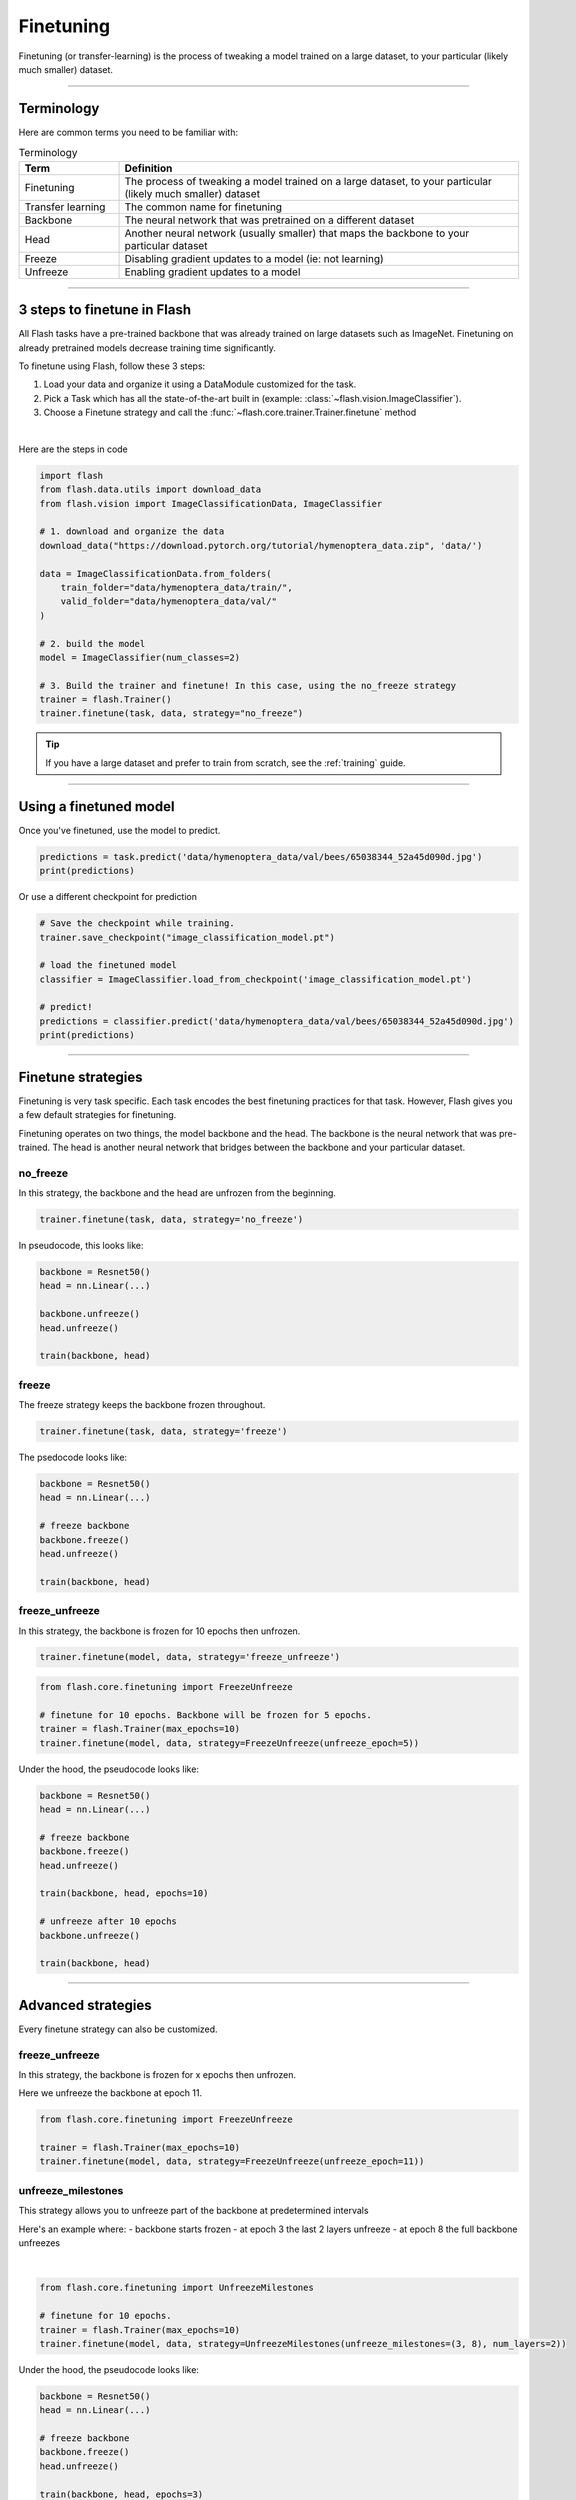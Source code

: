 .. _finetuning:

**********
Finetuning
**********

Finetuning (or transfer-learning) is the process of tweaking a model trained on a large dataset, to your particular (likely much smaller) dataset.

------

Terminology
===========
Here are common terms you need to be familiar with:

.. list-table:: Terminology
   :widths: 20 80
   :header-rows: 1

   * - Term
     - Definition
   * - Finetuning
     - The process of tweaking a model trained on a large dataset, to your particular (likely much smaller) dataset
   * - Transfer learning
     - The common name for finetuning
   * - Backbone
     - The neural network that was pretrained on a different dataset
   * - Head
     - Another neural network (usually smaller) that maps the backbone to your particular dataset
   * - Freeze
     - Disabling gradient updates to a model (ie: not learning)
   * - Unfreeze
     - Enabling gradient updates to a model


------

3 steps to finetune in Flash
============================

All Flash tasks have a pre-trained backbone that was already trained on large datasets such as ImageNet. Finetuning on already pretrained models decrease training time significantly.

To finetune using Flash, follow these 3 steps:

1. Load your data and organize it using a DataModule customized for the task.
2. Pick a Task which has all the state-of-the-art built in (example: :class:`~flash.vision.ImageClassifier`).
3. Choose a Finetune strategy and call the :func:`~flash.core.trainer.Trainer.finetune` method

|

Here are the steps in code

.. code-block:: python

    import flash
    from flash.data.utils import download_data
    from flash.vision import ImageClassificationData, ImageClassifier

    # 1. download and organize the data
    download_data("https://download.pytorch.org/tutorial/hymenoptera_data.zip", 'data/')

    data = ImageClassificationData.from_folders(
        train_folder="data/hymenoptera_data/train/",
        valid_folder="data/hymenoptera_data/val/"
    )

    # 2. build the model
    model = ImageClassifier(num_classes=2)

    # 3. Build the trainer and finetune! In this case, using the no_freeze strategy
    trainer = flash.Trainer()
    trainer.finetune(task, data, strategy="no_freeze")

.. tip:: If you have a large dataset and prefer to train from scratch, see the :ref:`training` guide.

----

Using a finetuned model
=======================
Once you've finetuned, use the model to predict.

.. code-block:: python

    predictions = task.predict('data/hymenoptera_data/val/bees/65038344_52a45d090d.jpg')
    print(predictions)

Or use a different checkpoint for prediction

.. code-block:: python

    # Save the checkpoint while training.
    trainer.save_checkpoint("image_classification_model.pt")

    # load the finetuned model
    classifier = ImageClassifier.load_from_checkpoint('image_classification_model.pt')

    # predict!
    predictions = classifier.predict('data/hymenoptera_data/val/bees/65038344_52a45d090d.jpg')
    print(predictions)

------

Finetune strategies
===================

Finetuning is very task specific. Each task encodes the best finetuning practices for that task.
However, Flash gives you a few default strategies for finetuning.

Finetuning operates on two things, the model backbone and the head. The backbone
is the neural network that was pre-trained. The head is another neural network that bridges between the backbone
and your particular dataset.

no_freeze
---------
In this strategy, the backbone and the head are unfrozen from the beginning.

.. code-block:: python

    trainer.finetune(task, data, strategy='no_freeze')

In pseudocode, this looks like:

.. code-block:: python

    backbone = Resnet50()
    head = nn.Linear(...)

    backbone.unfreeze()
    head.unfreeze()

    train(backbone, head)

freeze
------
The freeze strategy keeps the backbone frozen throughout.

.. code-block:: python

    trainer.finetune(task, data, strategy='freeze')

The psedocode looks like:

.. code-block:: python

    backbone = Resnet50()
    head = nn.Linear(...)

    # freeze backbone
    backbone.freeze()
    head.unfreeze()

    train(backbone, head)

freeze_unfreeze
---------------
In this strategy, the backbone is frozen for 10 epochs then unfrozen.

.. code-block:: python

    trainer.finetune(model, data, strategy='freeze_unfreeze')

.. code-block:: python

    from flash.core.finetuning import FreezeUnfreeze

    # finetune for 10 epochs. Backbone will be frozen for 5 epochs.
    trainer = flash.Trainer(max_epochs=10)
    trainer.finetune(model, data, strategy=FreezeUnfreeze(unfreeze_epoch=5))

Under the hood, the pseudocode looks like:

.. code-block:: python

    backbone = Resnet50()
    head = nn.Linear(...)

    # freeze backbone
    backbone.freeze()
    head.unfreeze()

    train(backbone, head, epochs=10)

    # unfreeze after 10 epochs
    backbone.unfreeze()

    train(backbone, head)

-------

Advanced strategies
===================

Every finetune strategy can also be customized.


freeze_unfreeze
---------------
In this strategy, the backbone is frozen for x epochs then unfrozen.

Here we unfreeze the backbone at epoch 11.

.. code-block:: python

    from flash.core.finetuning import FreezeUnfreeze

    trainer = flash.Trainer(max_epochs=10)
    trainer.finetune(model, data, strategy=FreezeUnfreeze(unfreeze_epoch=11))

unfreeze_milestones
-------------------
This strategy allows you to unfreeze part of the backbone at predetermined intervals

Here's an example where:
- backbone starts frozen
- at epoch 3 the last 2 layers unfreeze
- at epoch 8 the full backbone unfreezes

|

.. code-block:: python

    from flash.core.finetuning import UnfreezeMilestones

    # finetune for 10 epochs.
    trainer = flash.Trainer(max_epochs=10)
    trainer.finetune(model, data, strategy=UnfreezeMilestones(unfreeze_milestones=(3, 8), num_layers=2))

Under the hood, the pseudocode looks like:

.. code-block:: python

    backbone = Resnet50()
    head = nn.Linear(...)

    # freeze backbone
    backbone.freeze()
    head.unfreeze()

    train(backbone, head, epochs=3)

    # unfreeze last 2 layers at epoch 3
    backbone.unfreeze_last_layers(2)

    train(backbone, head, epochs=8)

    # unfreeze the full backbone
    backbone.unfreeze()

--------

Custom Strategy
===============
For even more customization, create your own finetuning callback. Learn more about callbacks `here <https://pytorch-lightning.readthedocs.io/en/stable/callbacks.html>`_.

.. code-block:: python

    from flash.core.finetuning import FlashBaseFinetuning

    # Create a finetuning callback
    class FeatureExtractorFreezeUnfreeze(FlashBaseFinetuning):

        def __init__(self, unfreeze_at_epoch: int = 5, train_bn: bool = True):
            # this will set self.attr_names as ["feature_extractor"]
            super().__init__("feature_extractor", train_bn)
            self._unfreeze_at_epoch = unfreeze_at_epoch

        def finetune_function(self, pl_module, current_epoch, optimizer, opt_idx):
            # unfreeze any module you want by overriding this function

            # When ``current_epoch`` is 5, feature_extractor will start to be trained.
            if current_epoch == self._unfreeze_at_epoch:
                self.unfreeze_and_add_param_group(
                    module=pl_module.feature_extractor,
                    optimizer=optimizer,
                    train_bn=True,
                )

    # Init the trainer
    trainer = flash.Trainer(max_epochs=10)

    # pass the callback to trainer.finetune
    trainer.finetune(model, data, strategy=FeatureExtractorFreezeUnfreeze(unfreeze_epoch=5))
